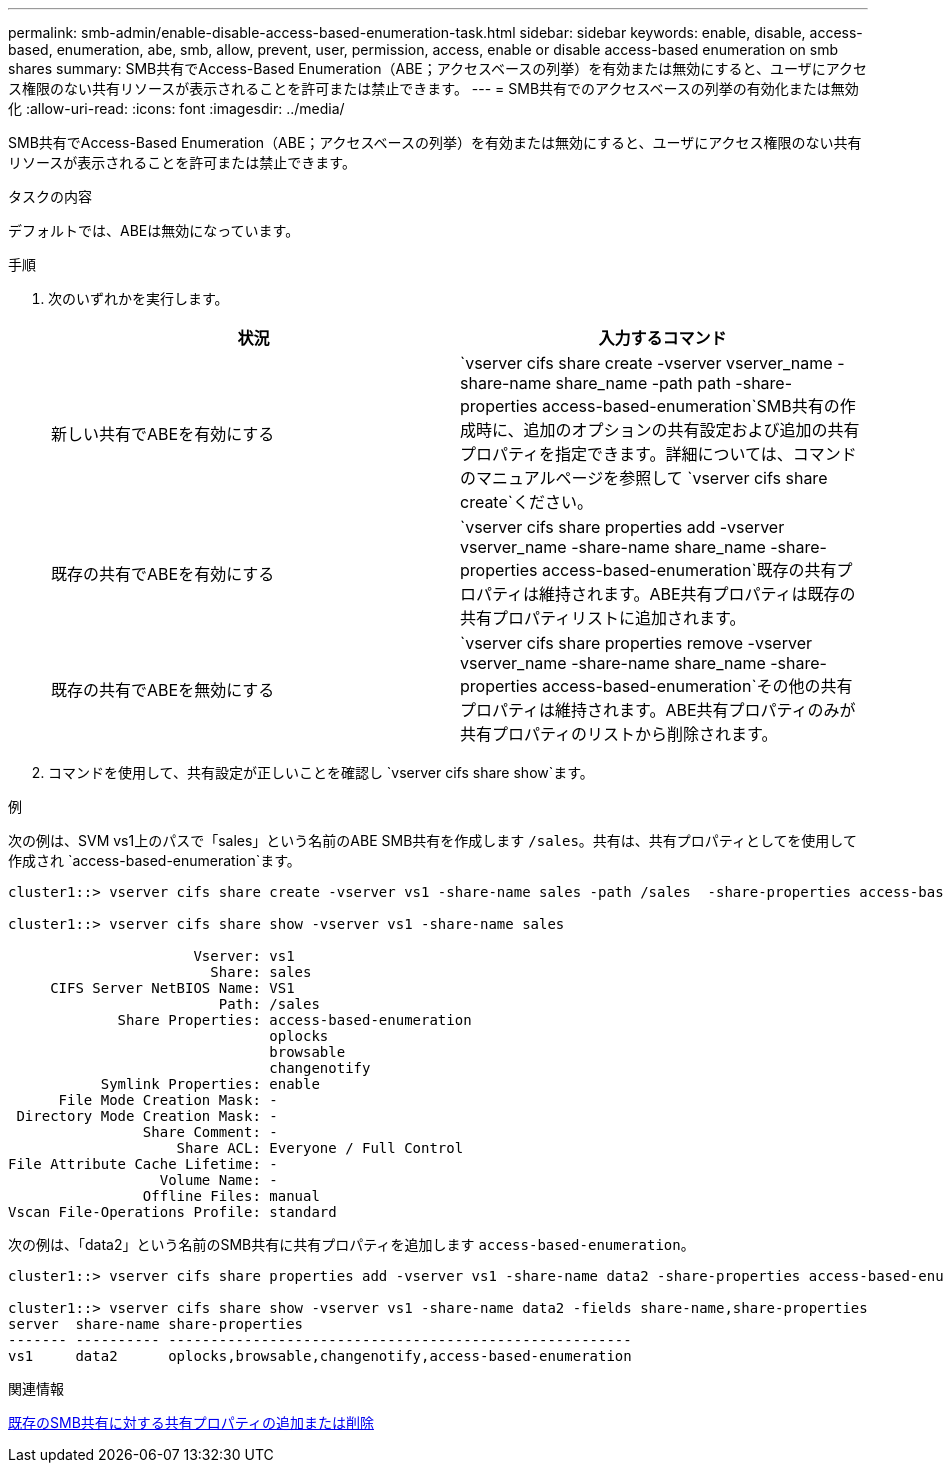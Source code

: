 ---
permalink: smb-admin/enable-disable-access-based-enumeration-task.html 
sidebar: sidebar 
keywords: enable, disable, access-based, enumeration, abe, smb, allow, prevent, user, permission, access, enable or disable access-based enumeration on smb shares 
summary: SMB共有でAccess-Based Enumeration（ABE；アクセスベースの列挙）を有効または無効にすると、ユーザにアクセス権限のない共有リソースが表示されることを許可または禁止できます。 
---
= SMB共有でのアクセスベースの列挙の有効化または無効化
:allow-uri-read: 
:icons: font
:imagesdir: ../media/


[role="lead"]
SMB共有でAccess-Based Enumeration（ABE；アクセスベースの列挙）を有効または無効にすると、ユーザにアクセス権限のない共有リソースが表示されることを許可または禁止できます。

.タスクの内容
デフォルトでは、ABEは無効になっています。

.手順
. 次のいずれかを実行します。
+
|===
| 状況 | 入力するコマンド 


 a| 
新しい共有でABEを有効にする
 a| 
`vserver cifs share create -vserver vserver_name -share-name share_name -path path -share-properties access-based-enumeration`SMB共有の作成時に、追加のオプションの共有設定および追加の共有プロパティを指定できます。詳細については、コマンドのマニュアルページを参照して `vserver cifs share create`ください。



 a| 
既存の共有でABEを有効にする
 a| 
`vserver cifs share properties add -vserver vserver_name -share-name share_name -share-properties access-based-enumeration`既存の共有プロパティは維持されます。ABE共有プロパティは既存の共有プロパティリストに追加されます。



 a| 
既存の共有でABEを無効にする
 a| 
`vserver cifs share properties remove -vserver vserver_name -share-name share_name -share-properties access-based-enumeration`その他の共有プロパティは維持されます。ABE共有プロパティのみが共有プロパティのリストから削除されます。

|===
. コマンドを使用して、共有設定が正しいことを確認し `vserver cifs share show`ます。


.例
次の例は、SVM vs1上のパスで「sales」という名前のABE SMB共有を作成します `/sales`。共有は、共有プロパティとしてを使用して作成され `access-based-enumeration`ます。

[listing]
----
cluster1::> vserver cifs share create -vserver vs1 -share-name sales -path /sales  -share-properties access-based-enumeration,oplocks,browsable,changenotify

cluster1::> vserver cifs share show -vserver vs1 -share-name sales

                      Vserver: vs1
                        Share: sales
     CIFS Server NetBIOS Name: VS1
                         Path: /sales
             Share Properties: access-based-enumeration
                               oplocks
                               browsable
                               changenotify
           Symlink Properties: enable
      File Mode Creation Mask: -
 Directory Mode Creation Mask: -
                Share Comment: -
                    Share ACL: Everyone / Full Control
File Attribute Cache Lifetime: -
                  Volume Name: -
                Offline Files: manual
Vscan File-Operations Profile: standard
----
次の例は、「data2」という名前のSMB共有に共有プロパティを追加します `access-based-enumeration`。

[listing]
----
cluster1::> vserver cifs share properties add -vserver vs1 -share-name data2 -share-properties access-based-enumeration

cluster1::> vserver cifs share show -vserver vs1 -share-name data2 -fields share-name,share-properties
server  share-name share-properties
------- ---------- -------------------------------------------------------
vs1     data2      oplocks,browsable,changenotify,access-based-enumeration
----
.関連情報
xref:add-remove-share-properties-existing-share-task.adoc[既存のSMB共有に対する共有プロパティの追加または削除]
